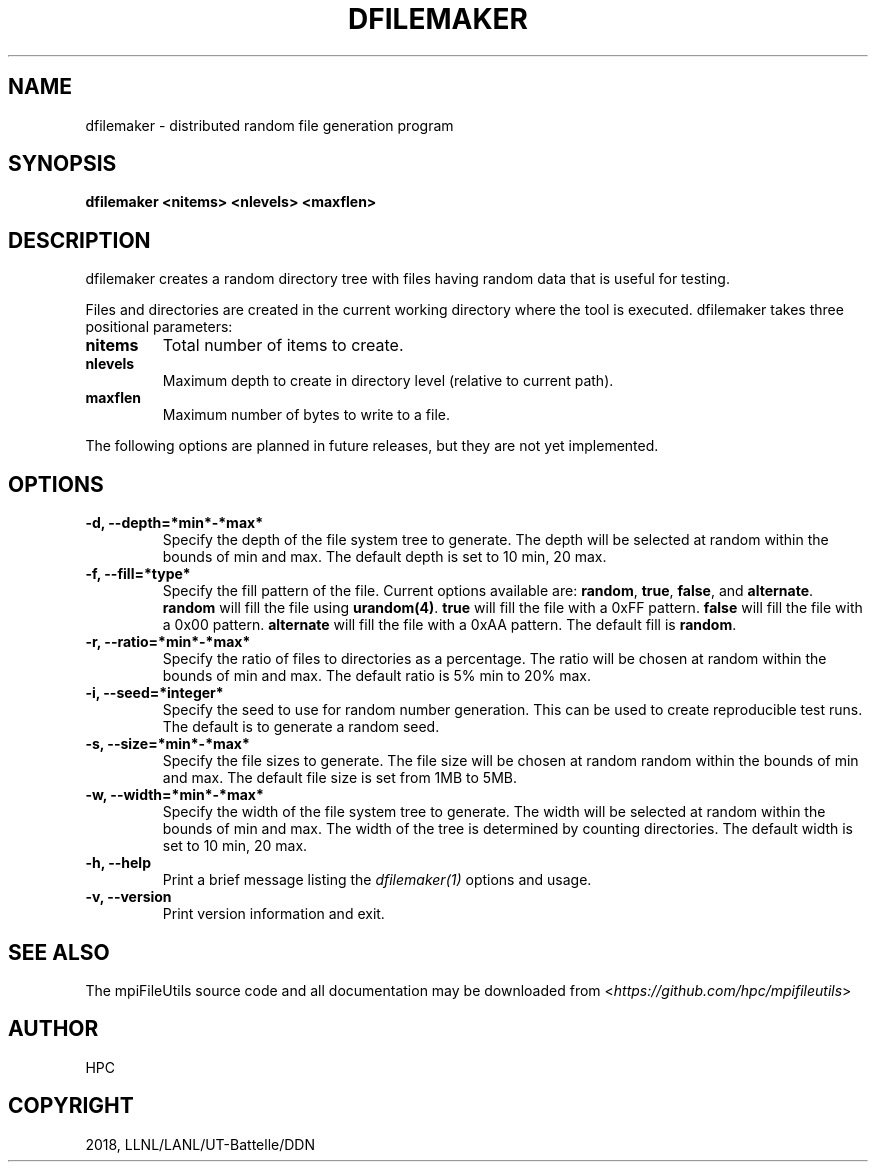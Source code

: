 .\" Man page generated from reStructuredText.
.
.TH "DFILEMAKER" "1" "Aug 28, 2018" "0.8" "mpiFileUtils"
.SH NAME
dfilemaker \- distributed random file generation program
.
.nr rst2man-indent-level 0
.
.de1 rstReportMargin
\\$1 \\n[an-margin]
level \\n[rst2man-indent-level]
level margin: \\n[rst2man-indent\\n[rst2man-indent-level]]
-
\\n[rst2man-indent0]
\\n[rst2man-indent1]
\\n[rst2man-indent2]
..
.de1 INDENT
.\" .rstReportMargin pre:
. RS \\$1
. nr rst2man-indent\\n[rst2man-indent-level] \\n[an-margin]
. nr rst2man-indent-level +1
.\" .rstReportMargin post:
..
.de UNINDENT
. RE
.\" indent \\n[an-margin]
.\" old: \\n[rst2man-indent\\n[rst2man-indent-level]]
.nr rst2man-indent-level -1
.\" new: \\n[rst2man-indent\\n[rst2man-indent-level]]
.in \\n[rst2man-indent\\n[rst2man-indent-level]]u
..
.SH SYNOPSIS
.sp
\fBdfilemaker <nitems> <nlevels> <maxflen>\fP
.SH DESCRIPTION
.sp
dfilemaker creates a random directory tree with files having random data
that is useful for testing.
.sp
Files and directories are created in the current working directory where the tool is executed.
dfilemaker takes three positional parameters:
.INDENT 0.0
.TP
.B nitems
Total number of items to create.
.UNINDENT
.INDENT 0.0
.TP
.B nlevels
Maximum depth to create in directory level (relative to current path).
.UNINDENT
.INDENT 0.0
.TP
.B maxflen
Maximum number of bytes to write to a file.
.UNINDENT
.sp
The following options are planned in future releases, but they are not yet implemented.
.SH OPTIONS
.INDENT 0.0
.TP
.B \-d, \-\-depth=*min*\-*max*
Specify the depth of the file system tree to generate. The depth
will be selected at random within the bounds of min and max. The
default depth is set to 10 min, 20 max.
.UNINDENT
.INDENT 0.0
.TP
.B \-f, \-\-fill=*type*
Specify the fill pattern of the file. Current options available are:
\fBrandom\fP, \fBtrue\fP, \fBfalse\fP, and \fBalternate\fP\&. \fBrandom\fP will
fill the file using \fBurandom(4)\fP\&. \fBtrue\fP will fill the file
with a 0xFF pattern. \fBfalse\fP will fill the file with a 0x00 pattern.
\fBalternate\fP will fill the file with a 0xAA pattern. The default
fill is \fBrandom\fP\&.
.UNINDENT
.INDENT 0.0
.TP
.B \-r, \-\-ratio=*min*\-*max*
Specify the ratio of files to directories as a percentage. The ratio
will be chosen at random within the bounds of min and max. The
default ratio is 5% min to 20% max.
.UNINDENT
.INDENT 0.0
.TP
.B \-i, \-\-seed=*integer*
Specify the seed to use for random number generation. This can be
used to create reproducible test runs. The default is to generate a
random seed.
.UNINDENT
.INDENT 0.0
.TP
.B \-s, \-\-size=*min*\-*max*
Specify the file sizes to generate. The file size will be chosen at
random random within the bounds of min and max. The default file
size is set from 1MB to 5MB.
.UNINDENT
.INDENT 0.0
.TP
.B \-w, \-\-width=*min*\-*max*
Specify the width of the file system tree to generate. The width
will be selected at random within the bounds of min and max. The
width of the tree is determined by counting directories. The default
width is set to 10 min, 20 max.
.UNINDENT
.INDENT 0.0
.TP
.B \-h, \-\-help
Print a brief message listing the \fIdfilemaker(1)\fP options and usage.
.UNINDENT
.INDENT 0.0
.TP
.B \-v, \-\-version
Print version information and exit.
.UNINDENT
.SH SEE ALSO
.sp
The mpiFileUtils source code and all documentation may be downloaded
from <\fI\%https://github.com/hpc/mpifileutils\fP>
.SH AUTHOR
HPC
.SH COPYRIGHT
2018, LLNL/LANL/UT-Battelle/DDN
.\" Generated by docutils manpage writer.
.
